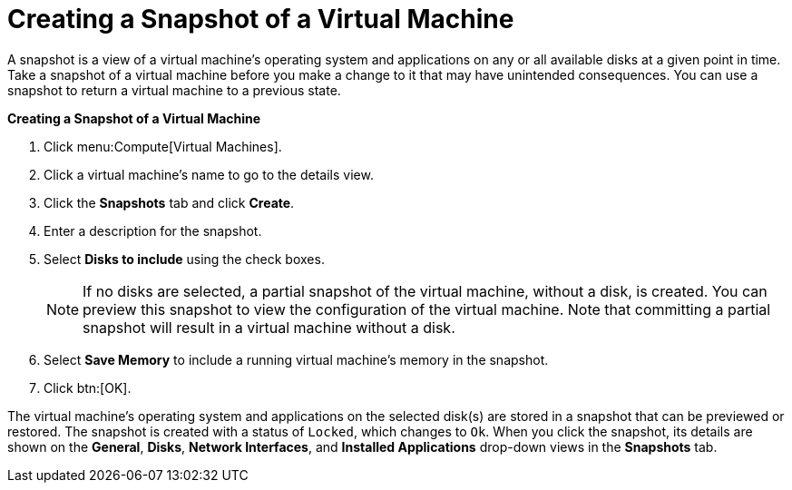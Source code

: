 :_content-type: PROCEDURE
[id="Creating_a_snapshot_of_a_virtual_machine"]
= Creating a Snapshot of a Virtual Machine

A snapshot is a view of a virtual machine's operating system and applications on any or all available disks at a given point in time. Take a snapshot of a virtual machine before you make a change to it that may have unintended consequences. You can use a snapshot to return a virtual machine to a previous state.


*Creating a Snapshot of a Virtual Machine*

. Click menu:Compute[Virtual Machines].
. Click a virtual machine's name to go to the details view.
. Click the *Snapshots* tab and click *Create*.
. Enter a description for the snapshot.
. Select *Disks to include* using the check boxes.
+
[NOTE]
====
If no disks are selected, a partial snapshot of the virtual machine, without a disk, is created. You can preview this snapshot to view the configuration of the virtual machine. Note that committing a partial snapshot will result in a virtual machine without a disk.
====

. Select *Save Memory* to include a running virtual machine's memory in the snapshot.
. Click btn:[OK].


The virtual machine's operating system and applications on the selected disk(s) are stored in a snapshot that can be previewed or restored. The snapshot is created with a status of `Locked`, which changes to `Ok`. When you click the snapshot, its details are shown on the *General*, *Disks*, *Network Interfaces*, and *Installed Applications* drop-down views in the *Snapshots* tab.
